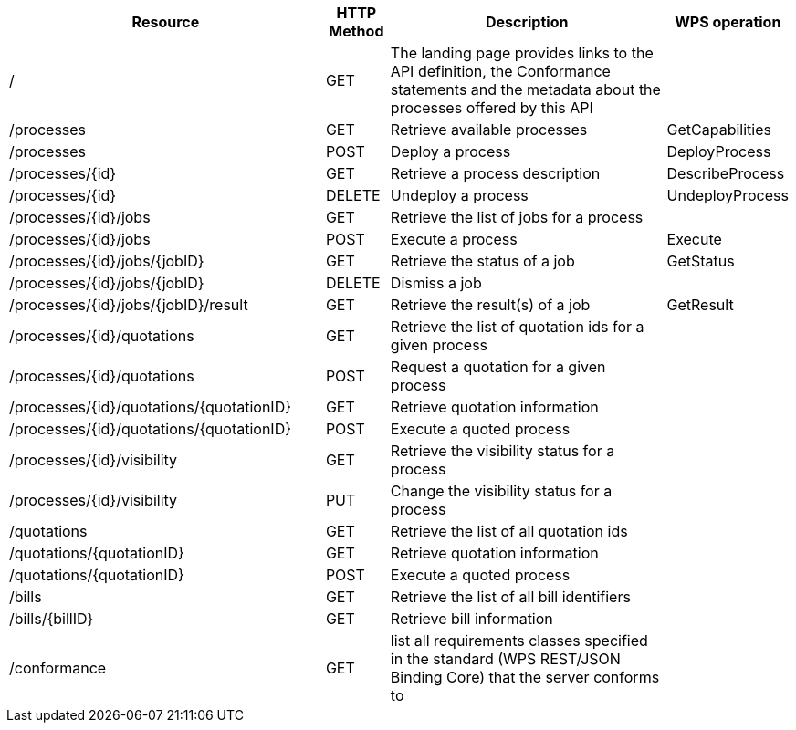 
[cols="5,1,5,1"]
|===
| Resource | HTTP Method | Description | WPS operation

| /
| GET
| The landing page provides links to the API definition, the Conformance statements and the metadata about the processes offered by this API
|

| /processes
| GET
| Retrieve available processes
| GetCapabilities

| /processes
| POST
| Deploy a process
| DeployProcess

| /processes/{id}
| GET
| Retrieve a process description
| DescribeProcess

| /processes/{id}
| DELETE
| Undeploy a process
| UndeployProcess

| /processes/{id}/jobs
| GET
| Retrieve the list of jobs for a process
|

| /processes/{id}/jobs
| POST
| Execute a process
| Execute

| /processes/{id}/jobs/{jobID}
| GET
| Retrieve the status of a job
| GetStatus

| /processes/{id}/jobs/{jobID}
| DELETE
| Dismiss a job
|

| /processes/{id}/jobs/{jobID}/result
| GET
| Retrieve the result(s) of a job
| GetResult

| /processes/{id}/quotations
| GET
| Retrieve the list of quotation ids for a given process
|

| /processes/{id}/quotations
| POST
| Request a quotation for a given process
|

| /processes/{id}/quotations/{quotationID}
| GET
| Retrieve quotation information
|

| /processes/{id}/quotations/{quotationID}
| POST
| Execute a quoted process
|

| /processes/{id}/visibility
| GET
| Retrieve the visibility status for a process
|

| /processes/{id}/visibility
| PUT
| Change the visibility status for a process
|

| /quotations
| GET
| Retrieve the list of all quotation ids
|

| /quotations/{quotationID}
| GET
| Retrieve quotation information
|

| /quotations/{quotationID}
| POST
| Execute a quoted process
|

| /bills
| GET
| Retrieve the list of all bill identifiers
|

| /bills/{billID}
| GET
| Retrieve bill information
|

| /conformance
| GET
| list all requirements classes specified in the standard (WPS REST/JSON Binding Core) that the server conforms to
|

|===
